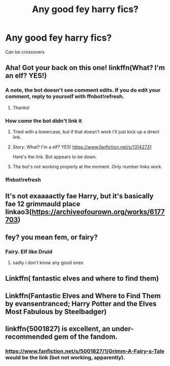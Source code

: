 #+TITLE: Any good fey harry fics?

* Any good fey harry fics?
:PROPERTIES:
:Author: torak9344
:Score: 6
:DateUnix: 1574390039.0
:DateShort: 2019-Nov-22
:FlairText: Request
:END:
Can be crossovers


** Aha! Got your back on this one! linkffn(What? I'm an elf? YES!)
:PROPERTIES:
:Author: The_Architect_Nurse
:Score: 3
:DateUnix: 1574399140.0
:DateShort: 2019-Nov-22
:END:

*** A note, the bot doesn't see comment edits. If you do edit your comment, reply to yourself with ffnbot!refresh.
:PROPERTIES:
:Author: bonsly24
:Score: 4
:DateUnix: 1574406906.0
:DateShort: 2019-Nov-22
:END:

**** Thanks!
:PROPERTIES:
:Author: The_Architect_Nurse
:Score: 1
:DateUnix: 1574433491.0
:DateShort: 2019-Nov-22
:END:


*** How come the bot didn't link it
:PROPERTIES:
:Author: torak9344
:Score: 2
:DateUnix: 1574399770.0
:DateShort: 2019-Nov-22
:END:

**** Tried with a lowercase, but if that doesn't work I'll just kick up a direct link.
:PROPERTIES:
:Author: The_Architect_Nurse
:Score: 1
:DateUnix: 1574399831.0
:DateShort: 2019-Nov-22
:END:


**** Story: What? I'm a elf? YES! [[https://www.fanfiction.net/s/13142731]]

Here's the link. Bot appears to be down.
:PROPERTIES:
:Author: The_Architect_Nurse
:Score: 1
:DateUnix: 1574400739.0
:DateShort: 2019-Nov-22
:END:


**** The bot's not working properly at the moment. Only number links work.
:PROPERTIES:
:Author: machjacob51141
:Score: 1
:DateUnix: 1574634789.0
:DateShort: 2019-Nov-25
:END:


*** ffnbot!refresh
:PROPERTIES:
:Author: The_Architect_Nurse
:Score: 1
:DateUnix: 1574433477.0
:DateShort: 2019-Nov-22
:END:


** It's not exaaaactly fae Harry, but it's basically fae 12 grimmauld place linkao3([[https://archiveofourown.org/works/6177703]])
:PROPERTIES:
:Author: RaxaHuracan
:Score: 3
:DateUnix: 1574400356.0
:DateShort: 2019-Nov-22
:END:


** fey? you mean fem, or fairy?
:PROPERTIES:
:Author: Neriasa
:Score: 2
:DateUnix: 1574390121.0
:DateShort: 2019-Nov-22
:END:

*** Fairy. Elf like Druid
:PROPERTIES:
:Author: torak9344
:Score: 3
:DateUnix: 1574390341.0
:DateShort: 2019-Nov-22
:END:

**** sadly i don't know any good ones
:PROPERTIES:
:Author: Neriasa
:Score: 2
:DateUnix: 1574390480.0
:DateShort: 2019-Nov-22
:END:


** Linkffn( fantastic elves and where to find them)
:PROPERTIES:
:Author: roseworthh
:Score: 2
:DateUnix: 1574402115.0
:DateShort: 2019-Nov-22
:END:


** Linkffn(Fantastic Elves and Where to Find Them by evansentranced; Harry Potter and the Elves Most Fabulous by Steelbadger)
:PROPERTIES:
:Author: WetBananas
:Score: 1
:DateUnix: 1574414300.0
:DateShort: 2019-Nov-22
:END:


** linkffn{5001827) is excellent, an under-recommended gem of the fandom.
:PROPERTIES:
:Author: __Pers
:Score: 1
:DateUnix: 1574443098.0
:DateShort: 2019-Nov-22
:END:

*** [[https://www.fanfiction.net/s/5001827/1/Grimm-A-Fairy-s-Tale]] would be the link (bot not working, apparently).
:PROPERTIES:
:Author: __Pers
:Score: 1
:DateUnix: 1574463828.0
:DateShort: 2019-Nov-23
:END:
